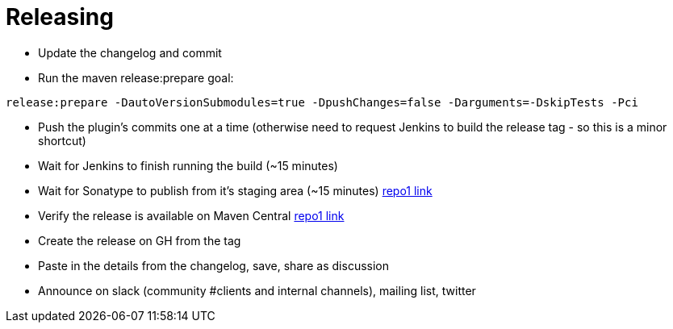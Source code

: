 = Releasing

- Update the changelog and commit
- Run the maven release:prepare goal:

`release:prepare -DautoVersionSubmodules=true -DpushChanges=false -Darguments=-DskipTests -Pci`

- Push the plugin's commits one at a time (otherwise need to request Jenkins to build the release tag - so this is a minor shortcut)
- Wait for Jenkins to finish running the build (~15 minutes)
- Wait for Sonatype to publish from it's staging area (~15 minutes) https://repo1.maven.org/maven2/io/confluent/parallelconsumer/parallel-consumer-parent/[repo1 link]
- Verify the release is available on Maven Central https://repo1.maven.org/maven2/io/confluent/parallelconsumer/parallel-consumer-parent/[repo1 link]
- Create the release on GH from the tag
- Paste in the details from the changelog, save, share as discussion
- Announce on slack (community #clients and internal channels), mailing list, twitter